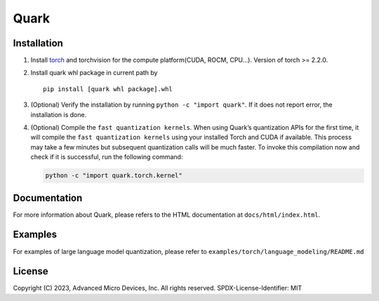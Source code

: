 Quark
=====

Installation
------------

1. Install `torch <https://pytorch.org/>`__ and torchvision for the
   compute platform(CUDA, ROCM, CPU…). Version of torch >= 2.2.0.

2. Install quark whl package in current path by

   ::

      pip install [quark whl package].whl

3. (Optional) Verify the installation by running
   ``python -c "import quark"``. If it does not report error, the
   installation is done.

4. (Optional) Compile the ``fast quantization kernels``. When using
   Quark’s quantization APIs for the first time, it will compile the
   ``fast quantization kernels`` using your installed Torch and CUDA if
   available. This process may take a few minutes but subsequent
   quantization calls will be much faster. To invoke this compilation
   now and check if it is successful, run the following command:

   .. code:: bash

      python -c "import quark.torch.kernel"

Documentation
-------------

For more information about Quark, please refers to the HTML
documentation at ``docs/html/index.html``.

Examples
--------

For examples of large language model quantization, please refer to
``examples/torch/language_modeling/README.md``

License
-------

Copyright (C) 2023, Advanced Micro Devices, Inc. All rights reserved.
SPDX-License-Identifier: MIT

..
  ------------

  #####################################
  License
  #####################################

  Quark is licensed under MIT License. Refer to the LICENSE file for the full license text and copyright notice.
